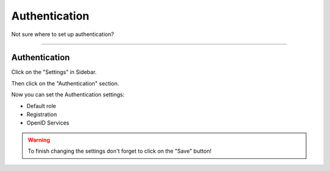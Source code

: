**************
Authentication
**************

Not sure where to set up authentication?

----

Authentication
==============

Click on the "Settings" in Sidebar.

.. TODO::

    Add Screenshot Click on Settings in Sidebar

Then click on the "Authentication" section.

.. TODO::

    Add Screenshot Click on Authentication

Now you can set the Authentication settings:

* Default role
* Registration
* OpenID Services

.. WARNING::

    To finish changing the settings don't forget to click on the "Save" button!
